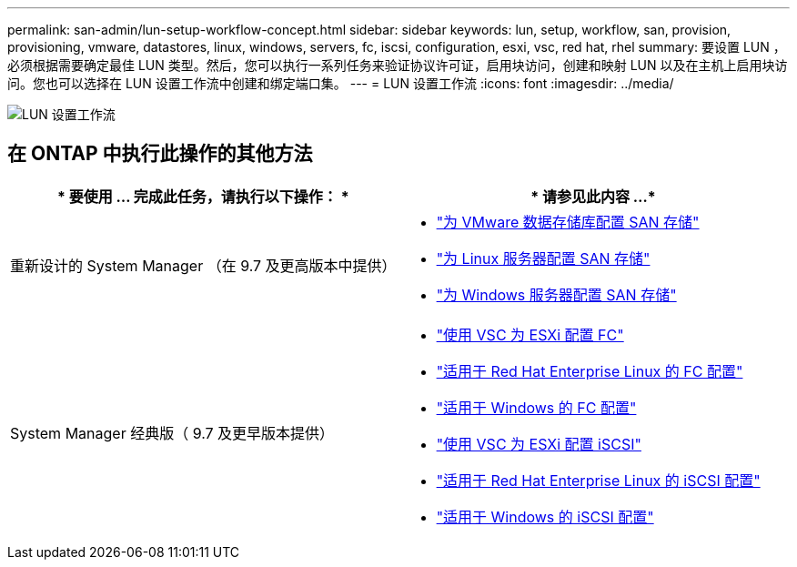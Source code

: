 ---
permalink: san-admin/lun-setup-workflow-concept.html 
sidebar: sidebar 
keywords: lun, setup, workflow, san, provision, provisioning, vmware, datastores, linux, windows, servers, fc, iscsi, configuration, esxi, vsc, red hat, rhel 
summary: 要设置 LUN ，必须根据需要确定最佳 LUN 类型。然后，您可以执行一系列任务来验证协议许可证，启用块访问，创建和映射 LUN 以及在主机上启用块访问。您也可以选择在 LUN 设置工作流中创建和绑定端口集。 
---
= LUN 设置工作流
:icons: font
:imagesdir: ../media/


image::../media/lun-setup-workflow.gif[LUN 设置工作流]



== 在 ONTAP 中执行此操作的其他方法

[cols="2*"]
|===
| * 要使用 ... 完成此任务，请执行以下操作： * | * 请参见此内容 ...* 


| 重新设计的 System Manager （在 9.7 及更高版本中提供）  a| 
* https://docs.netapp.com/us-en/ontap/task_san_provision_vmware.html["为 VMware 数据存储库配置 SAN 存储"]
* https://docs.netapp.com/us-en/ontap/task_san_provision_linux.html["为 Linux 服务器配置 SAN 存储"]
* https://docs.netapp.com/us-en/ontap/task_san_provision_windows.html["为 Windows 服务器配置 SAN 存储"]




| System Manager 经典版（ 9.7 及更早版本提供）  a| 
* https://docs.netapp.com/us-en/ontap-sm-classic/fc-config-esxi/concept_fc_configuration_workflow.html["使用 VSC 为 ESXi 配置 FC"]
* https://docs.netapp.com/us-en/ontap-sm-classic/fc-config-rhel/concept_fc_configuration_workflow.html["适用于 Red Hat Enterprise Linux 的 FC 配置"]
* https://docs.netapp.com/us-en/ontap-sm-classic/fc-config-windows/concept_fc_configuration_workflow.html["适用于 Windows 的 FC 配置"]
* https://docs.netapp.com/us-en/ontap-sm-classic/iscsi-config-esxi/concept_iscsi_configuration_provisioning_workflow.html["使用 VSC 为 ESXi 配置 iSCSI"]
* https://docs.netapp.com/us-en/ontap-sm-classic/iscsi-config-rhel/index.html["适用于 Red Hat Enterprise Linux 的 iSCSI 配置"]
* https://docs.netapp.com/us-en/ontap-sm-classic/iscsi-config-windows/concept_iscsi_configuration_workflow.html["适用于 Windows 的 iSCSI 配置"]


|===